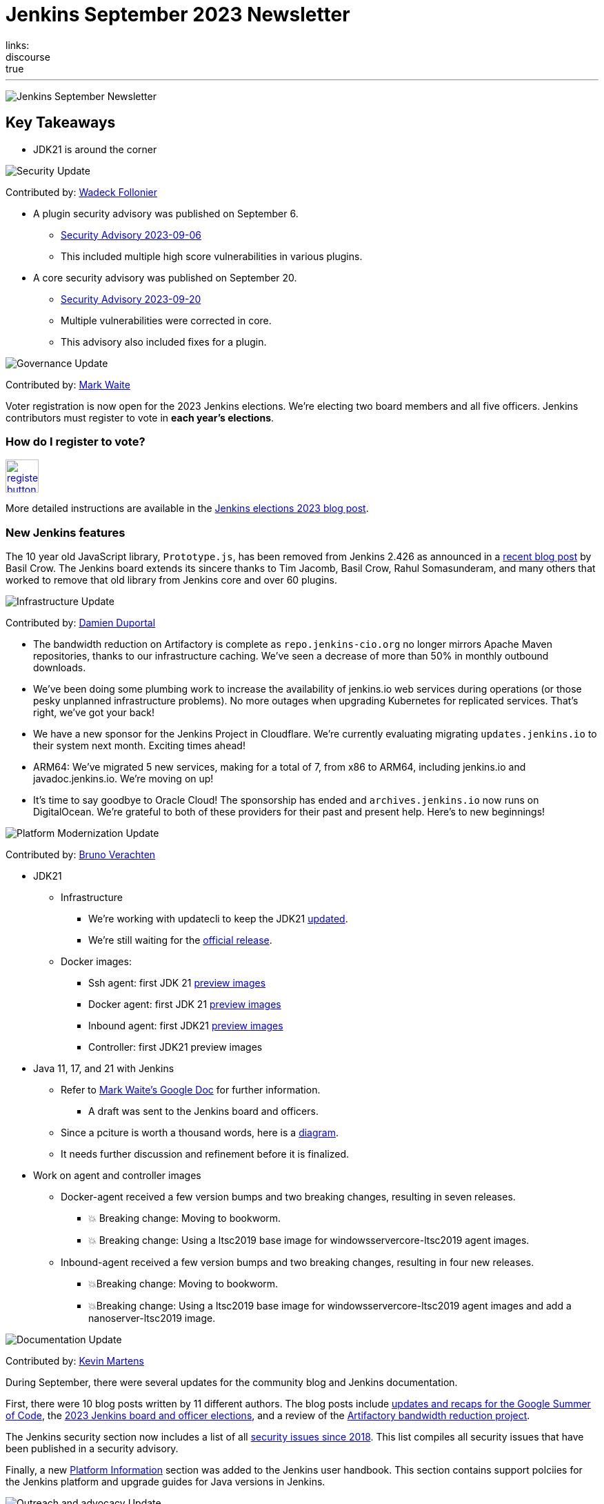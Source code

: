 = Jenkins September 2023 Newsletter
:page-tags: jenkins,newsletter,community,contribute
:page-author: dduportal,markewaite,gounthar,wadeck,kmartens27,alyssat
:page-opengraph: /images/images/post-images/2023/02/07/2023-02-07-jenkins-newsletter/centered-newsletter.png
links:
discourse: true
---

image:/images/images/post-images/2023/02/07/2023-02-07-jenkins-newsletter/centered-newsletter.png[Jenkins September Newsletter]

== Key Takeaways

* JDK21 is around the corner

[[security-fixes]]
image:/images/images/post-images/2023/01/12/jenkins-newsletter/security.png[Security Update]

Contributed by: link:/author/wadeck/[Wadeck Follonier]

* A plugin security advisory was published on September 6.
** link:/security/advisory/2023-09-06/[Security Advisory 2023-09-06]
** This included multiple high score vulnerabilities in various plugins.
* A core security advisory was published on September 20.
** link:/security/advisory/2023-09-20/[Security Advisory 2023-09-20]
** Multiple vulnerabilities were corrected in core.
** This advisory also included fixes for a plugin.

[[Governance]]
image:/images/images/post-images/2023/01/12/jenkins-newsletter/governance.png[Governance Update]

Contributed by: link:/author/markewaite/[Mark Waite]

Voter registration is now open for the 2023 Jenkins elections.
We're electing two board members and all five officers.
Jenkins contributors must register to vote in **each year's elections**.

=== How do I register to vote?

image:/images/images/post-images/jenkins-is-the-way/register-button.png[link="https://community.jenkins.io/g/election-voter-2023", role=center, height=48]

More detailed instructions are available in the link:/blog/2023/09/18/board-officer-election-announcement/[Jenkins elections 2023 blog post].

=== New Jenkins features

The 10 year old JavaScript library, `Prototype.js`, has been removed from Jenkins 2.426 as announced in a link:/blog/2023/10/09/prototype-removed/[recent blog post] by Basil Crow.
The Jenkins board extends its sincere thanks to Tim Jacomb, Basil Crow, Rahul Somasunderam, and many others that worked to remove that old library from Jenkins core and over 60 plugins.

[[infrastructure]]
image:/images/images/post-images/2023/01/12/jenkins-newsletter/infrastructure.png[Infrastructure Update]

Contributed by: link:/author/dduportal/[Damien Duportal]

* The bandwidth reduction on Artifactory is complete as `repo.jenkins-cio.org` no longer mirrors Apache Maven repositories, thanks to our infrastructure caching.
We've seen a decrease of more than 50% in monthly outbound downloads.
* We've been doing some plumbing work to increase the availability of jenkins.io web services during operations (or those pesky unplanned infrastructure problems).
No more outages when upgrading Kubernetes for replicated services.
That's right, we've got your back!
* We have a new sponsor for the Jenkins Project in Cloudflare.
We're currently evaluating migrating `updates.jenkins.io` to their system next month.
Exciting times ahead!
* ARM64: We've migrated 5 new services, making for a total of 7, from x86 to ARM64, including jenkins.io and javadoc.jenkins.io.
We're moving on up!
* It's time to say goodbye to Oracle Cloud!
The sponsorship has ended and `archives.jenkins.io` now runs on DigitalOcean.
We're grateful to both of these providers for their past and present help.
Here's to new beginnings!

[[platform]]
image:/images/images/post-images/2023/01/12/jenkins-newsletter/platform-modernization.png[Platform Modernization Update]

Contributed by: link:/author/gounthar/[Bruno Verachten]

* JDK21
** Infrastructure
*** We’re working with updatecli to keep the JDK21 link:https://github.com/jenkins-infra/helpdesk/issues/3736[updated].
*** We're still waiting for the link:https://adoptium.net/blog/2023/09/temurin21-delay/[official release].
** Docker images:
*** Ssh agent: first JDK 21 link:https://hub.docker.com/r/jenkins/ssh-agent/tags?page=1&name=jdk21[preview images]
*** Docker agent: first JDK 21 link:https://hub.docker.com/r/jenkins/agent/tags?page=1&name=jdk21[preview images]
*** Inbound agent: first JDK21 link:https://hub.docker.com/r/jenkins/inbound-agent/tags?page=1&name=jdk21[preview images]
*** Controller: first JDK21 preview images
* Java 11, 17, and 21 with Jenkins
** Refer to link:https://docs.google.com/document/d/1y3RVlniNmz-5Nd3LI-w58LDf760Ai7FqssP4zHuTv8U/edit?usp=sharing[Mark Waite’s Google Doc] for further information.
*** A draft was sent to the Jenkins board and officers.
** Since a pciture is worth a thousand words, here is a link:https://docs.google.com/spreadsheets/d/1Gc-0yuYOD5u674qnxbPOWhCU5t9viCJukVj_9b-kwAw/edit#gid=2094671884[diagram].
** It needs further discussion and refinement before it is finalized.
* Work on agent and controller images
** Docker-agent received a few version bumps and two breaking changes, resulting in seven releases.
*** 💥 Breaking change: Moving to bookworm.
*** 💥 Breaking change: Using a ltsc2019 base image for windowsservercore-ltsc2019 agent images.
** Inbound-agent received a few version bumps and two breaking changes, resulting in four new releases.
*** 💥Breaking change: Moving to bookworm.
*** 💥Breaking change: Using a ltsc2019 base image for windowsservercore-ltsc2019 agent images and add a nanoserver-ltsc2019 image.

[[documentation]]
image:/images/images/post-images/2023/02/07/2023-02-07-jenkins-newsletter/documentation.png[Documentation Update]

Contributed by: link:/author/kmartens27/[Kevin Martens]

During September, there were several updates for the community blog and Jenkins documentation.

First, there were 10 blog posts written by 11 different authors.
The blog posts include link:/blog/tags/gsoc2023/[updates and recaps for the Google Summer of Code], the link:/blog/2023/09/18/board-officer-election-announcement/[2023 Jenkins board and officer elections], and a review of the link:/blog/2023/09/06/artifactory-bandwidth-reduction/[Artifactory bandwidth reduction project].

The Jenkins security section now includes a list of all link:/security/issues/[security issues since 2018].
This list compiles all security issues that have been published in a security advisory.

Finally, a new link:/doc/book/platform-information/[Platform Information] section was added to the Jenkins user handbook.
This section contains support polciies for the Jenkins platform and upgrade guides for Java versions in Jenkins.

[[outreach]]
image:/images/images/post-images/2023/01/12/jenkins-newsletter/outreach-and-advocacy.png[Outreach and advocacy Update]

Contributed by: link:/author/alyssat/[Alyssa Tong]

image:/images/images/post-images/2023/10/12/2023-10-12-jenkins-september-newsletter/image2.jpg[image,width=294]

*Hacktoberfest is in progress!*

There’s still time to register, pick your projects, and contribute.
Registration is between September 26 and October 31 on the link:https://hacktoberfest.com/participation/[Hacktoberfest site]. link:https://www.jenkins.io/blog/2023/09/20/Hacktoberfest-2023/[Read how you could contribute to Jenkins].

image:/images/images/post-images/2023/10/12/2023-10-12-jenkins-september-newsletter/image1.png[image,width=225,height=225]

Jenkins in Google Summer of Code 2023 has concluded!

Congratulations to all 4 GSoC contributors for their completion of this year’s program.
Read more about their projects in their blog posts below:

* link:/blog/2023/09/24/building-jenkinsio-with-alternative-tools/[GSoC Building Jenkins.io with alternative tools]
* link:/blog/2023/09/22/incremental-build-detection-probe/[Incremental Build Detection Probe]
* link:/blog/2023/09/20/renovate-bot-probe-blog/[Renovate Probe]
* link:/blog/2023/09/09/jsr305-probe-blog/[Detecting deprecated JSR-305 imports Probe]
* link:/blog/2023/08/28/number-of-open-issues-probe/[Number of open issues Probe]
* link:/blog/2023/08/24/gsoc-docker-based-quickstart/[Docker-based Jenkins quick start]
* link:/blog/2023/08/24/gitlab-plugin-modernization-report/[GitLab Plugin Modernization]
